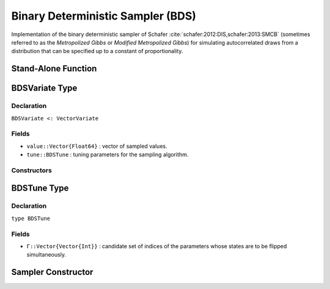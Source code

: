 .. index:: Sampling Functions; Binary Deterministic Sampler

Binary Deterministic Sampler (BDS)
----------------------------------

Implementation of the binary deterministic sampler of Schafer :cite:`schafer:2012:DIS,schafer:2013:SMCB` (sometimes referred to as the *Metropolized Gibbs* or *Modified Metropolized Gibbs*) for simulating autocorrelated draws from a distribution that can be specified up to a constant of proportionality.


Stand-Alone Function
^^^^^^^^^^^^^^^^^^^^

.. function:: bds!(v::BDSVariate, Γ::Vector{Vector{Int}}, logf::Function)

    Simulate one draw from a target distribution using a binary deterministic sampler.  Parameters are assumed to have binary numerical values (0 or 1).

    **Arguments**

        * ``v`` : current state of parameters to be simulated.
        * ``Γ`` : candidate set of indices of the parameters whose states are to be flipped simultaneously.
        * ``logf`` : function to compute the log-transformed density (up to a normalizing constant) at ``v.value``.

    **Value**

        Returns ``v`` updated with simulated values and associated tuning parameters.

    .. _example-bds:

    **Example**

        .. literalinclude:: bds.jl
            :language: julia


.. index:: Sampler Types; BDSVariate

BDSVariate Type
^^^^^^^^^^^^^^^

Declaration
```````````

``BDSVariate <: VectorVariate``

Fields
``````

* ``value::Vector{Float64}`` : vector of sampled values.
* ``tune::BDSTune`` : tuning parameters for the sampling algorithm.

Constructors
````````````

.. function:: BDSVariate(x::Vector{Float64}, tune::BDSTune)
              BDSVariate(x::Vector{Float64}, tune=nothing)

    Construct a ``BDSVariate`` object that stores sampled values and tuning parameters for binary deterministic sampling.

    **Arguments**

        * ``x`` : vector of sampled values.
        * ``tune`` : tuning parameters for the sampling algorithm.  If ``nothing`` is supplied, parameters are set to their defaults.

    **Value**

        Returns a ``BDSVariate`` type object with fields pointing to the values supplied to arguments ``x`` and ``tune``.

.. index:: Sampler Types; BDSTune

BDSTune Type
^^^^^^^^^^^^

Declaration
```````````

``type BDSTune``

Fields
``````
* ``Γ::Vector{Vector{Int}}`` : candidate set of indices of the parameters whose states are to be flipped simultaneously.


Sampler Constructor
^^^^^^^^^^^^^^^^^^^^^^^

.. function:: BDS(params::Vector{Symbol}, d::Integer, k::Integer=1)
              BDS(params::Vector{Symbol}, Γ::Vector{Vector{Int}})

    Construct a ``Sampler`` object for binary deterministic sampling.  Parameters are assumed to have binary numerical values (0 or 1).

    **Arguments**

        * ``params`` : stochastic nodes containing the parameters to be updated with the sampler.
        * ``d`` : total length of the parameters in the combined nodes.
        * ``k`` : generate all combinations of ``k <= d`` candidate indices of the parameters to flip.
        * ``Γ`` : candidate set of indices of the parameters to flip.

    **Value**

        Returns a ``Sampler`` type object.
